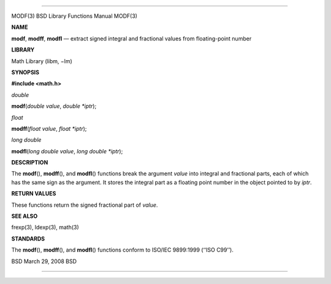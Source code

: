 --------------

MODF(3) BSD Library Functions Manual MODF(3)

**NAME**

**modf**, **modff**, **modfl** — extract signed integral and fractional
values from floating-point number

**LIBRARY**

Math Library (libm, −lm)

**SYNOPSIS**

**#include <math.h>**

*double*

**modf**\ (*double value*, *double *iptr*);

*float*

**modff**\ (*float value*, *float *iptr*);

*long double*

**modfl**\ (*long double value*, *long double *iptr*);

**DESCRIPTION**

The **modf**\ (), **modff**\ (), and **modfl**\ () functions break the
argument *value* into integral and fractional parts, each of which has
the same sign as the argument. It stores the integral part as a floating
point number in the object pointed to by *iptr*.

**RETURN VALUES**

These functions return the signed fractional part of *value*.

**SEE ALSO**

frexp(3), ldexp(3), math(3)

**STANDARDS**

The **modf**\ (), **modff**\ (), and **modfl**\ () functions conform to
ISO/IEC 9899:1999 (‘‘ISO C99’’).

BSD March 29, 2008 BSD

--------------
